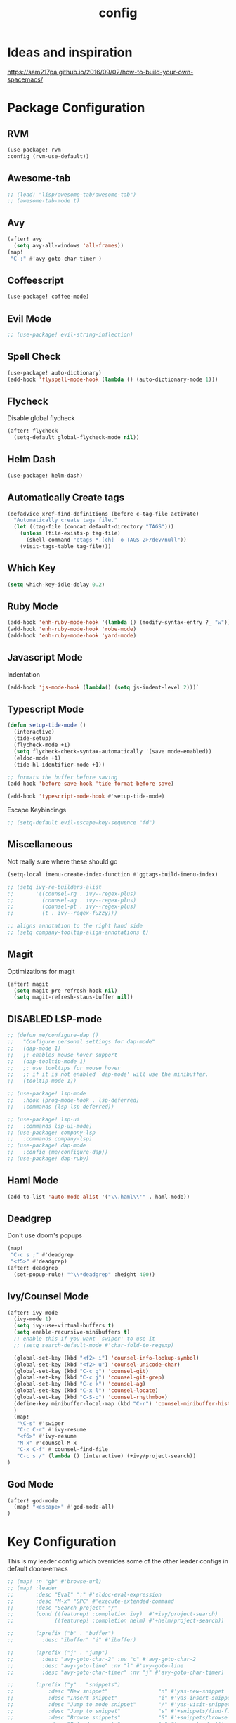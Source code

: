 #+TITLE: config
#+OPTIONS: toc:4 h:4
#+STARTUP: hideblocks
#+PROPERTY: header-args    :results silent :tangle yes

* Ideas and inspiration
https://sam217pa.github.io/2016/09/02/how-to-build-your-own-spacemacs/
* Package Configuration
** RVM
#+BEGIN_SRC emacs-lisp
(use-package! rvm
:config (rvm-use-default))
#+END_SRC
** Awesome-tab
#+BEGIN_SRC emacs-lisp
;; (load! "lisp/awesome-tab/awesome-tab")
;; (awesome-tab-mode t)
#+END_SRC
** Avy
#+BEGIN_SRC emacs-lisp
(after! avy
  (setq avy-all-windows 'all-frames))
(map!
 "C-:" #'avy-goto-char-timer )
#+END_SRC
** Coffeescript
#+BEGIN_SRC emacs-lisp
(use-package! coffee-mode)
#+END_SRC
** Evil Mode
#+BEGIN_SRC emacs-lisp
;; (use-package! evil-string-inflection)
#+END_SRC
** Spell Check
#+BEGIN_SRC emacs-lisp
(use-package! auto-dictionary)
(add-hook 'flyspell-mode-hook (lambda () (auto-dictionary-mode 1)))
#+END_SRC
** Flycheck
Disable global flycheck
#+BEGIN_SRC emacs-lisp
(after! flycheck
  (setq-default global-flycheck-mode nil))
#+END_SRC
** Helm Dash
#+BEGIN_SRC emacs-lisp
(use-package! helm-dash)
#+END_SRC
** Automatically Create tags
#+BEGIN_SRC emacs-lisp
(defadvice xref-find-definitions (before c-tag-file activate)
  "Automatically create tags file."
  (let ((tag-file (concat default-directory "TAGS")))
    (unless (file-exists-p tag-file)
      (shell-command "etags *.[ch] -o TAGS 2>/dev/null"))
    (visit-tags-table tag-file)))
#+END_SRC
** Which Key
#+BEGIN_SRC emacs-lisp
(setq which-key-idle-delay 0.2)
#+END_SRC
** Ruby Mode
#+BEGIN_SRC emacs-lisp
(add-hook 'enh-ruby-mode-hook '(lambda () (modify-syntax-entry ?_ "w")))
(add-hook 'enh-ruby-mode-hook 'robe-mode)
(add-hook 'enh-ruby-mode-hook 'yard-mode)
#+END_SRC
** Javascript Mode
Indentation
#+BEGIN_SRC emacs-lisp
(add-hook 'js-mode-hook (lambda() (setq js-indent-level 2)))`
#+END_SRC

** Typescript Mode
#+BEGIN_SRC emacs-lisp
(defun setup-tide-mode ()
  (interactive)
  (tide-setup)
  (flycheck-mode +1)
  (setq flycheck-check-syntax-automatically '(save mode-enabled))
  (eldoc-mode +1)
  (tide-hl-identifier-mode +1))

;; formats the buffer before saving
(add-hook 'before-save-hook 'tide-format-before-save)

(add-hook 'typescript-mode-hook #'setup-tide-mode)
#+END_SRC
Escape Keybindings
#+BEGIN_SRC emacs-lisp
;; (setq-default evil-escape-key-sequence "fd")
#+END_SRC

** Miscellaneous
Not really sure where these should go
#+BEGIN_SRC emacs-lisp
(setq-local imenu-create-index-function #'ggtags-build-imenu-index)

;; (setq ivy-re-builders-alist
;;       '((counsel-rg . ivy--regex-plus)
;;         (counsel-ag . ivy--regex-plus)
;;         (counsel-pt . ivy--regex-plus)
;;         (t . ivy--regex-fuzzy)))

;; aligns annotation to the right hand side
;; (setq company-tooltip-align-annotations t)
#+END_SRC
** Magit
Optimizations for magit
#+BEGIN_SRC emacs-lisp
(after! magit
  (setq magit-pre-refresh-hook nil)
  (setq magit-refresh-staus-buffer nil))
#+END_SRC
** DISABLED LSP-mode
#+BEGIN_SRC emacs-lisp
;; (defun me/configure-dap ()
;;   "Configure personal settings for dap-mode"
;;   (dap-mode 1)
;;   ;; enables mouse hover support
;;   (dap-tooltip-mode 1)
;;   ;; use tooltips for mouse hover
;;   ;; if it is not enabled `dap-mode' will use the minibuffer.
;;   (tooltip-mode 1))

;; (use-package! lsp-mode
;;   :hook (prog-mode-hook . lsp-deferred)
;;   :commands (lsp lsp-deferred))

;; (use-package! lsp-ui
;;   :commands lsp-ui-mode)
;; (use-package! company-lsp
;;   :commands company-lsp)
;; (use-package! dap-mode
;;   :config (me/configure-dap))
;; (use-package! dap-ruby)
#+END_SRC
** Haml Mode
#+BEGIN_SRC emacs-lisp
(add-to-list 'auto-mode-alist '("\\.haml\\'" . haml-mode))
#+END_SRC
** Deadgrep
Don't use doom's popups
#+BEGIN_SRC emacs-lisp
(map!
 "C-c s ;" #'deadgrep
 "<f5>" #'deadgrep)
(after! deadgrep
  (set-popup-rule! "^\\*deadgrep" :height 400))
#+END_SRC
** Ivy/Counsel Mode
#+BEGIN_SRC emacs-lisp
(after! ivy-mode
  (ivy-mode 1)
  (setq ivy-use-virtual-buffers t)
  (setq enable-recursive-minibuffers t)
  ;; enable this if you want `swiper' to use it
  ;; (setq search-default-mode #'char-fold-to-regexp)

  (global-set-key (kbd "<f2> i") 'counsel-info-lookup-symbol)
  (global-set-key (kbd "<f2> u") 'counsel-unicode-char)
  (global-set-key (kbd "C-c g") 'counsel-git)
  (global-set-key (kbd "C-c j") 'counsel-git-grep)
  (global-set-key (kbd "C-c k") 'counsel-ag)
  (global-set-key (kbd "C-x l") 'counsel-locate)
  (global-set-key (kbd "C-S-o") 'counsel-rhythmbox)
  (define-key minibuffer-local-map (kbd "C-r") 'counsel-minibuffer-history)
  )
  (map!
   "\C-s" #'swiper
   "C-c C-r" #'ivy-resume
   "<f6>" #'ivy-resume
   "M-x" #'counsel-M-x
   "C-x C-f" #'counsel-find-file
   "C-c s /" (lambda () (interactive) (+ivy/project-search))
)
#+END_SRC
** God Mode
#+BEGIN_SRC emacs-lisp
(after! god-mode
  (map! "<escape>" #'god-mode-all)
)
#+END_SRC
* Key Configuration
This is my leader config which overrides some of the other leader configs
in default doom-emacs
#+BEGIN_SRC emacs-lisp
;; (map! :n "gb" #'browse-url)
;; (map! :leader
;;       :desc "Eval" ":" #'eldoc-eval-expression
;;       :desc "M-x" "SPC" #'execute-extended-command
;;       :desc "Search project" "/"
;;       (cond ((featurep! :completion ivy)  #'+ivy/project-search)
;;             ((featurep! :completion helm) #'+helm/project-search))

;;       (:prefix ("b" . "buffer")
;;         :desc "ibuffer" "i" #'ibuffer)

;;       (:prefix ("j" . "jump")
;;         :desc "avy-goto-char-2" :nv "c" #'avy-goto-char-2
;;         :desc "avy-goto-line" :nv "l" #'avy-goto-line
;;         :desc "avy-goto-char-timer" :nv "j" #'avy-goto-char-timer)

;;       (:prefix ("y" . "snippets")
;;           :desc "New snippet"                "n" #'yas-new-snippet
;;           :desc "Insert snippet"             "i" #'yas-insert-snippet
;;           :desc "Jump to mode snippet"       "/" #'yas-visit-snippet-file
;;           :desc "Jump to snippet"            "s" #'+snippets/find-file
;;           :desc "Browse snippets"            "S" #'+snippets/browse
;;           :desc "Reload snippets"            "r" #'yas-reload-all)

;;       (:prefix ("r" . "resume")
;;         :desc "Resume Ivy"                   "l" #'ivy-resume)
;;       (:prefix ("s" . "search")
;;         "/" nil
;;         "n" nil
;;         "r" nil
;;         "s" nil
;;         "S" nil
;;         :desc "Jump to symbol across buffers" "I" #'imenu-anywhere
;;         :desc "Search buffer"                 "b" #'swiper
;;         :desc "Search current directory"      "d"
;;         (cond ((featurep! :completion ivy)  #'+ivy/project-search-from-cwd)
;;               ((featurep! :completion helm) #'+helm/project-search-from-cwd))
;;         :desc "Jump to symbol"                "i" #'imenu
;;         :desc "Jump to link"                  "l" #'ace-link
;;         :desc "Look up online"                "o" #'+lookup/online-select
;;         :desc "Search project"                "p"
;;         (cond ((featurep! :completion ivy)  #'+ivy/project-search)
;;               ((featurep! :completion helm) #'+helm/project-search))
;;         :desc "deadgrep"                      ";" #'deadgrep
;;         )
;;       (:prefix ("p")
;;         :desc "Find file in project" "f" #'projectile-find-file)
;;       (:prefix ("f")
;;         :desc "Toggle Treemacs" "t" #'treemacs)
;;       )
;; (map!
;;  ;; Easier window navigation
;;  :n "-"     #'dired-jump
;;  :n "C-s"   #'counsel-grep-or-swiper
;; )
#+END_SRC
#+BEGIN_SRC emacs-lisp
(setq mac-option-modifier 'meta)
#+END_SRC

* Editor Configuration
Indents
#+BEGIN_SRC emacs-lisp
(setq-default tab-width 2)
;; (setq-default evil-shift-width 2)
#+END_SRC
Line Numbering
#+BEGIN_SRC emacs-lisp
;; Set line numbers to be relative
(setq display-line-numbers 'relative)
(setq display-line-numbers-type 'relative)
(setq display-line-numbers-current-absolute t)
;; (global-display-line-numbers-mode t)
#+END_SRC
Theme
#+BEGIN_SRC emacs-lisp
(load-theme 'wombat)
#+END_SRC
* Emacs Mode Keybindings
** Goto file
#+BEGIN_SRC emacs-lisp
(local-set-key [134217831 102] 'find-file-at-point)
#+END_SRC
** https://github.com/UndeadKernel/emacs_doom_private/blob/master/%2Bbindings.el
#+BEGIN_SRC emacs-lisp
;;; private/boy/+bindings.el -*- lexical-binding: t; -*-

;; (map! "C-z" nil)
;; (setq doom-localleader-alt-key "C-z")

;; (map!
;;  "M-n"           #'+boy/down-scroll
;;  "M-p"           #'+boy/up-scroll
;;  "M-d"           #'+boy/delete-word
;;  "<M-backspace>" #'+boy/backward-delete-word
;;  "<C-backspace>" #'+boy/backward-delete-word
;;  "C-k"           #'+boy/kill-line
;;  "C-M-q"         #'+boy/unfill-paragraph
;;  "S-<f1>"        #'+boy/macro-on
;;  "<f1>"          #'call-last-kbd-macro
;;  "C-c p p"       #'projectile-switch-project
;;  ;; Editor related bindings
;;  [remap newline] #'newline-and-indent
;;  "C-j"           #'+default/newline
;;  ;; Buffer related bindings
;;  "s-<left>"      #'+boy/window-move-left
;;  "s-<right>"     #'+boy/window-move-right
;;  "s-<up>"        #'+boy/window-move-up
;;  "s-<down>"      #'+boy/window-move-down
;;  "C-s-<left>"    #'+boy/window-move-far-left
;;  "C-s-<right>"   #'+boy/window-move-far-right
;;  "C-s-<up>"      #'+boy/window-move-very-top
;;  "C-s-<down>"    #'+boy/window-move-very-bottom
;;  ;; Switching windows
;;  "C-x C-o"       #'+boy/switch-to-last-window
;;  (:leader
;;    (:prefix-map ("f" . "file")
;;      :desc "Move this file"   "m" #'doom/move-this-file
;;      :desc "New empty buffer" "n" #'+boy/new-buffer
;;      :desc "Kill all buffers" "K" #'doom/kill-all-buffers)
;;    (:prefix-map ("w" . "workspaces/windows")
;;      :desc "Resize window"           "h" #'resize-window) ; requires private package 'resize-window'
;;    ;; Org related bindings
;;    (:prefix-map ("o". "org")
;;      :desc "Do what I mean"          "o" #'+org/dwim-at-point
;;      :desc "Org hydra"               "h" #'+boy/org-babel-hydra/body
;;      :desc "Display inline images"   "i" #'org-display-inline-images)
;;    ;; Snippets
;;    (:prefix-map ("&" . "snippets")
;;      :desc "Find snippet"          "s" #'+default/find-in-snippets
;;      :desc "Find snippet for mode" "S" #'+default/browse-snippets)
;;    ;; Terminal
;;    (:prefix-map ("t" . "terminal")
;;      "t"  #'+eshell/toggle
;;      "T"  #'+eshell/here)
;;    ;; Lookup
;;    (:when (featurep! :tools lookup)
;;      (:prefix-map ("g" . "lookup")
;;        "k" #'+lookup/documentation
;;        "d" #'+lookup/definition
;;        "D" #'+lookup/references
;;        "f" #'+lookup/file
;;        "o" #'+lookup/online-select
;;        "i" #'+lookup/in-docsets
;;        "I" #'+lookup/in-all-docsets))
;;    ;; Unbindings
;;    "`"    nil ; overwrite opening a terminal with this key
;;    "C-f"  nil ; unbind projectile find file
;;    (:after eww
;;      (:map eww-mode-map
;;        "M-p" nil
;;        "M-n" nil)))

;;  ;; Plugins

;;  ;; Misc plugins
;;  "C-c ."   #'goto-last-change ; requires private package 'goto-last-change'
;;  ;; objed
;;  "M-o"     #'objed-activate-object
;;  "M-["     #'objed-beg-of-object-at-point
;;  "M-]"     #'objed-end-of-object-at-point
;;  "C-,"     #'objed-prev-identifier
;;  "C-."     #'objed-next-identifier
;;  "C-<"     #'objed-first-identifier
;;  "C->"     #'objed-last-identifier
;;  ;; smartparens
;;  (:after smartparens
;;    (:map smartparens-mode-map
;;      "M-(" #'sp-wrap-round))
;;  ;; magit
;;  (:after magit
;;    (:map magit-mode-map
;;      "M-n"     nil ; do not overwrite
;;      "M-p"     nil
;;      "C-c C-n" #'magit-section-forward-sibling
;;      "C-c C-p" #'magit-section-backward-sibling))
;;  ;; pdf-tools
;;  (:after pdf-tools
;;    (:map pdf-annot-minor-mode-map
;;      "q"   #'pdf-annot-add-highlight-markup-annotation
;;      "w"   #'pdf-annot-add-text-annotation
;;      "e"   #'pdf-annot-add-underline-markup-annotation
;;      "r"   #'pdf-annot-add-squiggly-markup-annotation
;;      "t"   #'pdf-annot-attachment-dired
;;      "D"   #'pdf-annot-delete))
;;  ;; switch-window
;;  (:after switch-window
;;    (:when (featurep! :ui window-select +switch-window)
;;      "C-x O"         #'switch-window-then-swap-buffer
;;      "C-x 4 1"       #'switch-window-then-maximize
;;      "C-x 4 d"       #'switch-window-then-dired
;;      "C-x 4 f"       #'switch-window-then-find-file
;;      "C-x 4 o"       #'switch-window-then-display-buffer
;;      "C-x 4 0"       #'switch-window-then-delete
;;      "C-x 4 k"       #'switch-window-then-kill-buffer
;;      (:when (featurep! :ui popup)
;;        "C-x o"         #'+boy/switch-window
;;        "C-x p"         (lambda () (interactive) (+boy/switch-window t)))))
;;  ;; edebug
;;  (:after edebug
;;    (:map edebug-mode-map
;;      "l"   #'recenter-top-bottom))
;;  ;; Refactoring and compilation
;;  (:map prog-mode-map
;;    "M-RET" #'emr-show-refactor-menu)
;;  (:after cc-mode
;;    (:map c++-mode-map
;;      "M-RET" #'srefactor-refactor-at-point)
;;    (:map c-mode-map
;;      "M-RET" #'srefactor-refactor-at-point))
;;  ;; org
;;  (:after org
;;    (:map org-mode-map
;;      ;; unset for objed)
;;      "C-,"   nil))
;;  ;; flyspell
;;  (:after flyspell
;;    (:map flyspell-mode-map
;;      "C-;"   nil ; Do not override
;;      "C-,"   nil ; unset for objed
;;      "C-."   nil ; unset for objed
;;      "C-M-i" #'flyspell-correct-wrapper
;;      "M-i"   #'flyspell-auto-correct-previous-word))
;;  ;; latex
;;  (:after latex
;;    (:when (not (or (null boy--synonyms-key) (string= "" boy--synonyms-key)))
;;      ("C-c y" #'www-synonyms-insert-synonym))
;;    (:map LaTeX-mode-map
;;      ;; Do not overwrite my goto-last-change
;;      "C-c ."   nil
;;      ;; Replace LaTeX-section with a version that inserts '%' after the section macro
;;      "C-c C-s" #'+boy/latex-section
;;      ;; Run LatexMk without asking
;;      "<f8>"    #'+boy/run-latexmk))
;;  ;; markdown mode
;;  (:after markdown-mode
;;    (:map markdown-mode-map
;;      "M-b" nil
;;      "M-n" nil
;;      "M-p" nil)) ; disable key bindings
;;  ;; info mode
;;  (:map Info-mode-map
;;    "M-n" nil ; disable key bindings
;;    "M-p" nil)
;;  )

;; ;; eshell
;; (defun +boy|setup-eshell-bindings ()
;;   (map!
;;    (:map eshell-mode-map
;;      "RET"     #'+boy/eshell-gotoend-or-send
;;      "C-e"     #'end-of-line
;;      "C-d"     #'+eshell/quit-or-delete-char
;;      "TAB"     #'+eshell/pcomplete
;;      [tab]     #'+eshell/pcomplete)))
;; (add-hook 'eshell-first-time-mode-hook #'+boy|setup-eshell-bindings)
#+END_SRC
